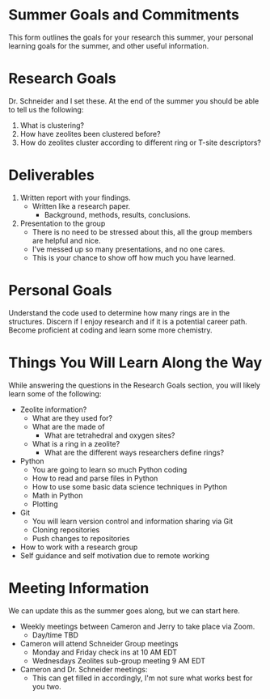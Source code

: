 * Summer Goals and Commitments
This form outlines the goals for your research this summer, your personal learning goals for the summer, and other useful information.

* Research Goals
Dr. Schneider and I set these. At the end of the summer you should be able to tell us the following:

1. What is clustering?
2. How have zeolites been clustered before?
3. How do zeolites cluster according to different ring or T-site descriptors?

* Deliverables
1. Written report with your findings.
   - Written like a research paper.
     - Background, methods, results, conclusions.
2. Presentation to the group
   - There is no need to be stressed about this, all the group members are helpful and nice.
   - I've messed up so many presentations, and no one cares.
   - This is your chance to show off how much you have learned. 
* Personal Goals
Understand the code used to determine how many rings are in the structures. Discern if I enjoy research and if it is a potential career path. Become proficient at coding and learn some more chemistry. 

* Things You Will Learn Along the Way
While answering the questions in the Research Goals section, you will likely learn some of the following:

- Zeolite information?
  - What are they used for?
  - What are the made of
    - What are tetrahedral and oxygen sites?
  - What is a ring in a zeolite?
    - What are the different ways researchers define rings? 
- Python
  - You are going to learn so much Python coding
  - How to read and parse files in Python
  - How to use some basic data science techniques in Python
  - Math in Python
  - Plotting
- Git
  - You will learn version control and information sharing via Git
  - Cloning repositories
  - Push changes to repositories
- How to work with a research group
- Self guidance and self motivation due to remote working

* Meeting Information
We can update this as the summer goes along, but we can start here.

- Weekly meetings between Cameron and Jerry to take place via Zoom.
  - Day/time TBD
- Cameron will attend Schneider Group meetings
  - Monday and Friday check ins at 10 AM EDT
  - Wednesdays Zeolites sub-group meeting 9 AM EDT
- Cameron and Dr. Schneider meetings:
  - This can get filled in accordingly, I'm not sure what works best for you two.


